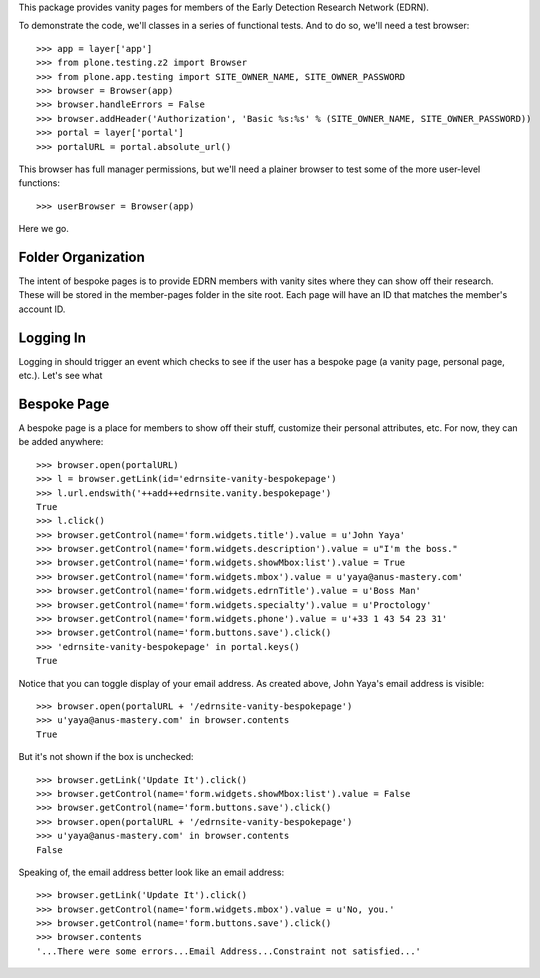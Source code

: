 This package provides vanity pages for members of the Early Detection Research
Network (EDRN).

To demonstrate the code, we'll classes in a series of functional tests.  And
to do so, we'll need a test browser::

    >>> app = layer['app']
    >>> from plone.testing.z2 import Browser
    >>> from plone.app.testing import SITE_OWNER_NAME, SITE_OWNER_PASSWORD
    >>> browser = Browser(app)
    >>> browser.handleErrors = False
    >>> browser.addHeader('Authorization', 'Basic %s:%s' % (SITE_OWNER_NAME, SITE_OWNER_PASSWORD))
    >>> portal = layer['portal']    
    >>> portalURL = portal.absolute_url()

This browser has full manager permissions, but we'll need a plainer browser to
test some of the more user-level functions::

    >>> userBrowser = Browser(app)

Here we go.


Folder Organization
===================

The intent of bespoke pages is to provide EDRN members with vanity sites where
they can show off their research.  These will be stored in the member-pages
folder in the site root.  Each page will have an ID that matches the member's
account ID.



Logging In
==========

Logging in should trigger an event which checks to see if the user has a
bespoke page (a vanity page, personal page, etc.).  Let's see what



Bespoke Page
============

A bespoke page is a place for members to show off their stuff, customize their
personal attributes, etc.  For now, they can be added anywhere::

    >>> browser.open(portalURL)
    >>> l = browser.getLink(id='edrnsite-vanity-bespokepage')
    >>> l.url.endswith('++add++edrnsite.vanity.bespokepage')
    True
    >>> l.click()
    >>> browser.getControl(name='form.widgets.title').value = u'John Yaya'
    >>> browser.getControl(name='form.widgets.description').value = u"I'm the boss."
    >>> browser.getControl(name='form.widgets.showMbox:list').value = True
    >>> browser.getControl(name='form.widgets.mbox').value = u'yaya@anus-mastery.com'
    >>> browser.getControl(name='form.widgets.edrnTitle').value = u'Boss Man'
    >>> browser.getControl(name='form.widgets.specialty').value = u'Proctology'
    >>> browser.getControl(name='form.widgets.phone').value = u'+33 1 43 54 23 31'
    >>> browser.getControl(name='form.buttons.save').click()
    >>> 'edrnsite-vanity-bespokepage' in portal.keys()
    True

Notice that you can toggle display of your email address.  As created above,
John Yaya's email address is visible::

    >>> browser.open(portalURL + '/edrnsite-vanity-bespokepage')
    >>> u'yaya@anus-mastery.com' in browser.contents
    True

But it's not shown if the box is unchecked::

    >>> browser.getLink('Update It').click()
    >>> browser.getControl(name='form.widgets.showMbox:list').value = False
    >>> browser.getControl(name='form.buttons.save').click()
    >>> browser.open(portalURL + '/edrnsite-vanity-bespokepage')
    >>> u'yaya@anus-mastery.com' in browser.contents
    False

Speaking of, the email address better look like an email address::

    >>> browser.getLink('Update It').click()
    >>> browser.getControl(name='form.widgets.mbox').value = u'No, you.'
    >>> browser.getControl(name='form.buttons.save').click()
    >>> browser.contents
    '...There were some errors...Email Address...Constraint not satisfied...'


